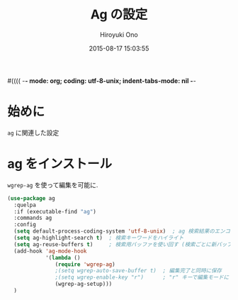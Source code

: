 #(((( -*- mode: org; coding: utf-8-unix; indent-tabs-mode: nil -*-
#+TITLE: Ag の設定
#+AUTHOR: Hiroyuki Ono
#+EMAIL: bps@sculd.com
#+DATE: 2015-08-17 15:03:55
#+LANG: ja
#+LAYOUT: page
#+CATEGORIES: emacs
#+PERMALINK: config/ag_config.html
* 始めに
  =ag= に関連した設定
* ag をインストール
  =wgrep-ag= を使って編集を可能に.

  #+BEGIN_SRC emacs-lisp
    (use-package ag
      :quelpa
      :if (executable-find "ag")
      :commands ag
      :config
      (setq default-process-coding-system 'utf-8-unix)  ; ag 検索結果のエンコード指定
      (setq ag-highlight-search t)  ; 検索キーワードをハイライト
      (setq ag-reuse-buffers t)     ; 検索用バッファを使い回す (検索ごとに新バッファを作らない)
      (add-hook 'ag-mode-hook
                '(lambda ()
                   (require 'wgrep-ag)
                   ;(setq wgrep-auto-save-buffer t)  ; 編集完了と同時に保存
                   ;(setq wgrep-enable-key "r")      ; "r" キーで編集モードに
                   (wgrep-ag-setup)))
      )
  #+END_SRC
